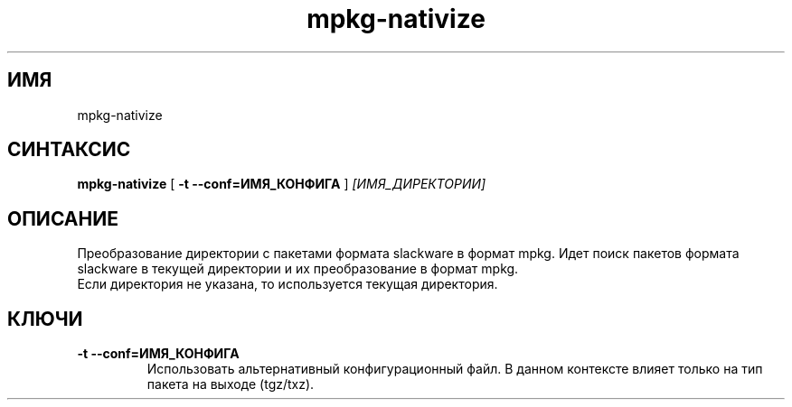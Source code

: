.TH mpkg-nativize 0.16 "Декабрь 2010"
.SH ИМЯ
mpkg-nativize
.SH СИНТАКСИС
.B mpkg-nativize
[
.B -t --conf=ИМЯ_КОНФИГА
]
.I [ИМЯ_ДИРЕКТОРИИ]
.SH ОПИСАНИЕ
Преобразование директории с пакетами формата slackware в формат mpkg. Идет поиск пакетов формата slackware в текущей директории и их преобразование в формат mpkg.
.TP
Если директория не указана, то используется текущая директория. 
.SH КЛЮЧИ
.TP
.B -t --conf=ИМЯ_КОНФИГА
Использовать альтернативный конфигурационный файл. В данном контексте влияет только на тип пакета на выходе (tgz/txz).
